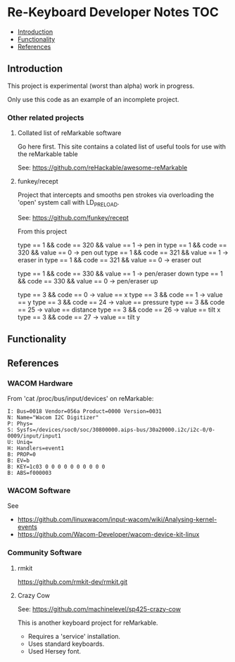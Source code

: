 * Re-Keyboard Developer Notes                                             :TOC:
  - [[#introduction][Introduction]]
  - [[#functionality][Functionality]]
  - [[#references][References]]

** Introduction
This project is experimental (worst than alpha) work in progress.

Only use this code as an example of an incomplete project.

*** Other related projects
**** Collated list of reMarkable software
Go here first. This site contains a colated list of useful tools for use with
the reMarkable table

See: https://github.com/reHackable/awesome-reMarkable

**** funkey/recept
Project that intercepts and smooths pen strokes via overloading the 'open' system call with LD_PRELOAD.

See: https://github.com/funkey/recept


From this project

type == 1 && code == 320 && value == 1 -> pen in
type == 1 && code == 320 && value == 0 -> pen out
type == 1 && code == 321 && value == 1 -> eraser in
type == 1 && code == 321 && value == 0 -> eraser out

type == 1 && code == 330 && value == 1 -> pen/eraser down
type == 1 && code == 330 && value == 0 -> pen/eraser up

type == 3 && code == 0 -> value == x
type == 3 && code == 1 -> value == y
type == 3 && code == 24 -> value == pressure
type == 3 && code == 25 -> value == distance
type == 3 && code == 26 -> value == tilt x
type == 3 && code == 27 -> value == tilt y

** Functionality

** References
*** WACOM Hardware
From 'cat /proc/bus/input/devices' on reMarkable:
#+begin_src ascii
I: Bus=0018 Vendor=056a Product=0000 Version=0031
N: Name="Wacom I2C Digitizer"
P: Phys=
S: Sysfs=/devices/soc0/soc/30800000.aips-bus/30a20000.i2c/i2c-0/0-0009/input/input1
U: Uniq=
H: Handlers=event1 
B: PROP=0
B: EV=b
B: KEY=1c03 0 0 0 0 0 0 0 0 0 0
B: ABS=f000003
#+end_src

*** WACOM Software
See
- https://github.com/linuxwacom/input-wacom/wiki/Analysing-kernel-events
- https://github.com/Wacom-Developer/wacom-device-kit-linux

*** Community Software
**** rmkit
https://github.com/rmkit-dev/rmkit.git

**** Crazy Cow
See:  https://github.com/machinelevel/sp425-crazy-cow

This is another keyboard project for reMarkable.
- Requires a 'service' installation.
- Uses standard keyboards.
- Used Hersey font.

 

